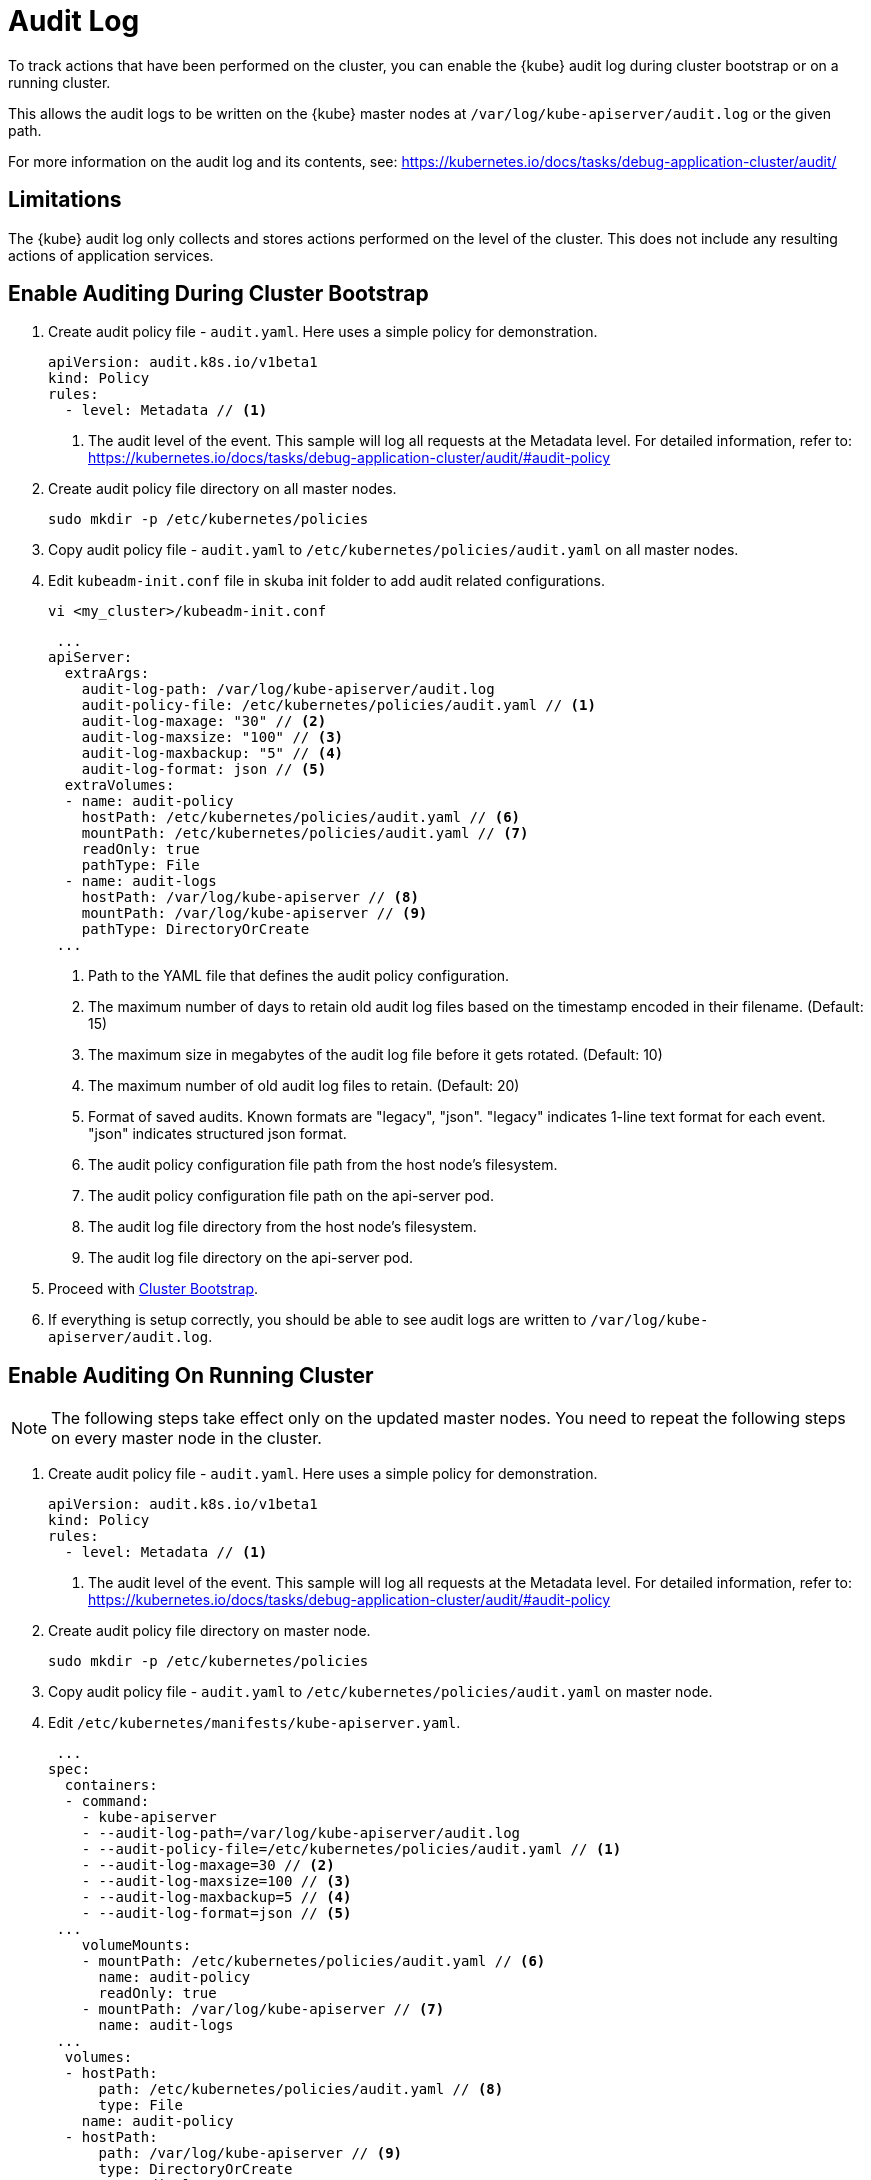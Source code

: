 = Audit Log

To track actions that have been performed on the cluster, you can enable the {kube} audit log during cluster bootstrap or on a running cluster.

This allows the audit logs to be written on the {kube} master nodes at `/var/log/kube-apiserver/audit.log` or the given path.

For more information on the audit log and its contents, see: https://kubernetes.io/docs/tasks/debug-application-cluster/audit/

== Limitations

The {kube} audit log only collects and stores actions performed on the level of the cluster. This does not include any resulting actions of application services.

== Enable Auditing During Cluster Bootstrap

. Create audit policy file - `audit.yaml`. Here uses a simple policy for demonstration.
+
====
  apiVersion: audit.k8s.io/v1beta1
  kind: Policy
  rules:
    - level: Metadata // <1>
====
<1> The audit level of the event. This sample will log all requests at the Metadata level.
For detailed information, refer to: https://kubernetes.io/docs/tasks/debug-application-cluster/audit/#audit-policy
. Create audit policy file directory on all master nodes.
+
----
sudo mkdir -p /etc/kubernetes/policies
----

. Copy audit policy file - `audit.yaml` to `/etc/kubernetes/policies/audit.yaml` on all master nodes.

. Edit `kubeadm-init.conf` file in skuba init folder to add audit related configurations.
+
----
vi <my_cluster>/kubeadm-init.conf
----
+
====
 ...
apiServer:
  extraArgs:
    audit-log-path: /var/log/kube-apiserver/audit.log
    audit-policy-file: /etc/kubernetes/policies/audit.yaml // <1>
    audit-log-maxage: "30" // <2>
    audit-log-maxsize: "100" // <3>
    audit-log-maxbackup: "5" // <4>
    audit-log-format: json // <5>
  extraVolumes:
  - name: audit-policy
    hostPath: /etc/kubernetes/policies/audit.yaml // <6>
    mountPath: /etc/kubernetes/policies/audit.yaml // <7>
    readOnly: true
    pathType: File
  - name: audit-logs
    hostPath: /var/log/kube-apiserver // <8>
    mountPath: /var/log/kube-apiserver // <9>
    pathType: DirectoryOrCreate
 ...
====
<1> Path to the YAML file that defines the audit policy configuration.
<2> The maximum number of days to retain old audit log files based on the timestamp encoded in their filename. (Default: 15)
<3> The maximum size in megabytes of the audit log file before it gets rotated. (Default: 10)
<4> The maximum number of old audit log files to retain. (Default: 20)
<5> Format of saved audits. Known formats are "legacy", "json". "legacy" indicates 1-line text format for each event. "json" indicates structured json format.
<6> The audit policy configuration file path from the host node's filesystem.
<7> The audit policy configuration file path on the api-server pod.
<8> The audit log file directory from the host node's filesystem.
<9> The audit log file directory on the api-server pod.

. Proceed with link:{docurl}html/caasp-deployment/bootstrap.html[Cluster Bootstrap].

. If everything is setup correctly, you should be able to see audit logs are written to `/var/log/kube-apiserver/audit.log`.

== Enable Auditing On Running Cluster

[NOTE]
====
The following steps take effect only on the updated master nodes. You need to repeat the following steps on every master node in the cluster.
====

. Create audit policy file - `audit.yaml`. Here uses a simple policy for demonstration.
+
====
  apiVersion: audit.k8s.io/v1beta1
  kind: Policy
  rules:
    - level: Metadata // <1>
====
<1> The audit level of the event. This sample will log all requests at the Metadata level. For detailed information, refer to: https://kubernetes.io/docs/tasks/debug-application-cluster/audit/#audit-policy

. Create audit policy file directory on master node.
+
----
sudo mkdir -p /etc/kubernetes/policies
----

. Copy audit policy file - `audit.yaml` to `/etc/kubernetes/policies/audit.yaml` on master node.

. Edit `/etc/kubernetes/manifests/kube-apiserver.yaml`.
+
====
 ...
spec:
  containers:
  - command:
    - kube-apiserver
    - --audit-log-path=/var/log/kube-apiserver/audit.log
    - --audit-policy-file=/etc/kubernetes/policies/audit.yaml // <1>
    - --audit-log-maxage=30 // <2>
    - --audit-log-maxsize=100 // <3>
    - --audit-log-maxbackup=5 // <4>
    - --audit-log-format=json // <5>
 ...
    volumeMounts:
    - mountPath: /etc/kubernetes/policies/audit.yaml // <6>
      name: audit-policy
      readOnly: true
    - mountPath: /var/log/kube-apiserver // <7>
      name: audit-logs
 ...
  volumes:
  - hostPath:
      path: /etc/kubernetes/policies/audit.yaml // <8>
      type: File
    name: audit-policy
  - hostPath:
      path: /var/log/kube-apiserver // <9>
      type: DirectoryOrCreate
    name: audit-logs
 ...
====
<1> Path to the YAML file that defines the audit policy configuration.
<2> The maximum number of days to retain old audit log files based on the timestamp encoded in their filename. (Default: 15)
<3> The maximum size in megabytes of the audit log file before it gets rotated. (Default: 10)
<4> The maximum number of old audit log files to retain. (Default: 20)
<5> Format of saved audits. Known formats are "legacy", "json". "legacy" indicates 1-line text format for each event. "json" indicates structured json format.
<6> The audit policy configuration file path on the api-server pod.
<7> The audit log file directory on the api-server pod.
<8> The audit policy configuration file path from the host node's filesystem.
<9> The audit log file directory from the host node's filesystem.

. Restart kubelet.
+
----
sudo systemctl restart kubelet
----

. If everything is set up correctly, you should be able to see audit logs being written to `/var/log/kube-apiserver/audit.log`.


== Disable Auditing

[NOTE]
====
The following steps take effect only on the updated master nodes. You need to repeat the following steps on every master node in the cluster.
====

. Remote access to the master node.
----
ssh sles@<master_node>
----

. Edit `/etc/kubernetes/manifests/kube-apiserver.yaml` and remove the following lines.
+
====
 ...
    - --audit-log-path=/var/log/kube-apiserver/audit.log
    - --audit-policy-file=/etc/kubernetes/policies/audit.yaml
    - --audit-log-maxage=30
    - --audit-log-maxsize=100
    - --audit-log-maxbackup=5
    - --audit-log-format=json
 ...
    - mountPath: /etc/kubernetes/policies/audit.yaml
      name: audit-policy
      readOnly: true
    - mountPath: /var/log/kube-apiserver
      name: audit-logs
 ...
  - hostPath:
      path: /etc/kubernetes/policies/audit.yaml
      type: File
    name: audit-policy
  - hostPath:
      path: /var/log/kube-apiserver
      type: DirectoryOrCreate
    name: audit-logs
====

. Restart kubelet.
+
----
sudo systemctl restart kubelet
----
